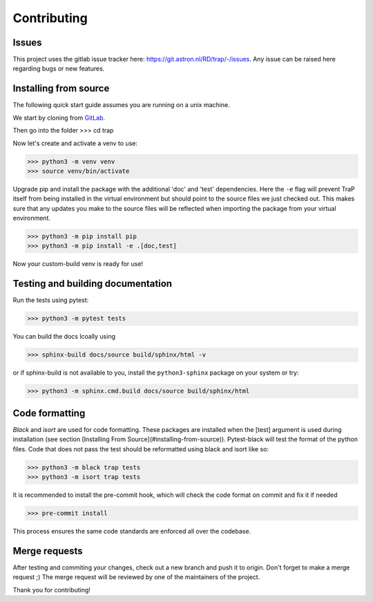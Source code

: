 .. _contributing:

Contributing
============

Issues
------

This project uses the gitlab issue tracker here: https://git.astron.nl/RD/trap/-/issues.
Any issue can be raised here regarding bugs or new features.

Installing from source
----------------------

The following quick start guide assumes you are running on a unix machine.

We start by cloning from `GitLab <https://git.astron.nl/RD/trap>`_.

Then go into the folder
>>> cd trap

Now let's create and activate a venv to use:

>>> python3 -m venv venv
>>> source venv/bin/activate

Upgrade pip and install the package with the additional 'doc' and 'test' dependencies.
Here the ``-e`` flag will prevent TraP itself from being installed in the virtual environment
but should point to the source files we just checked out. This makes sure that any updates you make
to the source files will be reflected when importing the package from your virtual environment.

>>> python3 -m pip install pip
>>> python3 -m pip install -e .[doc,test]

Now your custom-build venv is ready for use!

Testing and building documentation
----------------------------------

Run the tests using pytest:

>>> python3 -m pytest tests

You can build the docs lcoally using

>>> sphinx-build docs/source build/sphinx/html -v

or if sphinx-build is not available to you,
install the ``python3-sphinx`` package on your system or try:

>>> python3 -m sphinx.cmd.build docs/source build/sphinx/html


Code formatting
---------------

`Black` and `isort` are used for code formatting.
These packages are installed when the [test] argument is used during installation (see section [Installing From Source](#installing-from-source)).
Pytest-black will test the format of the python files.
Code that does not pass the test should be reformatted using black and isort like so:

>>> python3 -m black trap tests
>>> python3 -m isort trap tests

It is recommended to install the pre-commit hook, which will check the code format on commit and fix it if needed

>>> pre-commit install

This process ensures the same code standards are enforced all over the codebase.

Merge requests
--------------

After testing and commiting your changes, check out a new branch and push it to origin.
Don't forget to make a merge request ;)
The merge request will be reviewed by one of the maintainers of the project.

Thank you for contributing!
